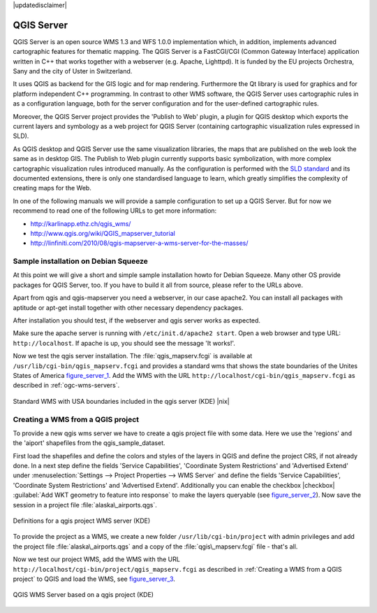 .. comment out this disclaimer (by putting '.. ' in front of it) if file is uptodate with release

|updatedisclaimer|

.. index:: QGIS_Server, FastCGI, CGI, Common_Gateway_Interface

.. _`label_qgisserver`:

QGIS Server
============

QGIS Server is an open source WMS 1.3 and WFS 1.0.0 implementation which, in addition, 
implements advanced cartographic features for thematic mapping. The QGIS
Server is a FastCGI/CGI (Common Gateway Interface) application written in 
C++ that works together with a webserver (e.g. Apache, Lighttpd). It is 
funded by the EU projects Orchestra, Sany and the city of Uster in Switzerland.

.. index:: SLD, SLD/SE

It uses QGIS as backend for the GIS logic and for map rendering. Furthermore the 
Qt library is used for graphics and for platform independent 
C++ programming. In contrast to other WMS software, the QGIS Server uses 
cartographic rules in as a configuration language, both for the server 
configuration and for the user-defined cartographic rules. 

.. index:: Publish_to_Web_plugin

Moreover, the QGIS Server project provides the 'Publish to Web' plugin, a 
plugin for QGIS desktop which exports the current layers and symbology as a 
web project for QGIS Server (containing cartographic visualization rules 
expressed in SLD).

As QGIS desktop and QGIS Server use the same visualization libraries, the
maps that are published on the web look the same as in desktop GIS. The 
Publish to Web plugin currently supports basic symbolization, with more complex 
cartographic visualization rules introduced manually. As the configuration is 
performed with the `SLD standard <http://www.opengeospatial.org/standards/sld>`_ 
and its documented extensions, there is only one standardised language to learn, 
which greatly simplifies the complexity of creating maps for the Web.

In one of the following manuals we will provide a sample configuration to 
set up a QGIS Server. But for now we recommend to read one of the following 
URLs to get more information:

*  http://karlinapp.ethz.ch/qgis_wms/
*  http://www.qgis.org/wiki/QGIS_mapserver_tutorial
*  http://linfiniti.com/2010/08/qgis-mapserver-a-wms-server-for-the-masses/

.. index:: apache, apache2, Debian_Squeeze

Sample installation on Debian Squeeze
--------------------------------------

At this point we will give a short and simple sample installation howto for 
Debian Squeeze. Many other OS provide packages for QGIS Server, too. If you 
have to build it all from source, please refer to the URLs above.

Apart from qgis and qgis-mapserver you need a webserver, in our case apache2. 
You can install all packages with aptitude or apt-get install together 
with other necessary dependency packages.

After installation you should test, if the webserver and qgis server works as 
expected. 

Make sure the apache server is running with ``/etc/init.d/apache2 start``. Open 
a web browser and type URL: ``http://localhost``. If apache is up, you should see 
the message 'It works!'.

Now we test the qgis server installation. The :file:`qgis_mapserv.fcgi` is available at 
``/usr/lib/cgi-bin/qgis_mapserv.fcgi`` and provides a standard wms that shows the 
state boundaries of the Unites States of America figure_server_1_. Add 
the WMS with the URL ``http://localhost/cgi-bin/qgis_mapserv.fcgi`` as described 
in :ref:`ogc-wms-servers`.

.. _figure_server_1:

.. only:: html

   **Figure Server 1:**

.. figure:: /static/user_manual/working_with_ogc/standard_wms_usa.png
   :align: center
   :width: 40 em

   Standard WMS with USA boundaries included in the qgis server (KDE) |nix|


.. _`Creating a WMS from a QGIS project`:

Creating a WMS from a QGIS project
-----------------------------------

To provide a new qgis wms server we have to create a qgis project file with some 
data. Here we use the 'regions' and the 'aiport' shapefiles from the 
qgis_sample_dataset. 

First load the shapefiles and define the colors and styles of the layers in 
QGIS and define the project CRS, if not already done. In a next step define the 
fields 'Service Capabilities', 'Coordinate System Restrictions' and 'Advertised 
Extend' under :menuselection:`Settings --> Project Properties --> WMS Server` 
and define the fields 'Service Capabilities', 'Coordinate System Restrictions' 
and 'Advertised Extend'. Additionally you can enable the checkbox 
|checkbox| :guilabel:`Add WKT geometry to feature into response` to make the layers 
queryable (see figure_server_2_). Now save the session in a 
project file :file:`alaska\_airports.qgs`. 

.. _figure_server_2:

.. only:: html

   **Figure Server 2:**

.. figure:: /static/user_manual/working_with_ogc/wms_server_definition.png
   :align: center
   :width: 40 em

   Definitions for a qgis project WMS server (KDE)

To provide the project as a WMS, we create a new folder ``/usr/lib/cgi-bin/project`` 
with admin privileges and add the project file :file:`alaska\_airports.qgs` and a copy 
of the :file:`qgis\_mapserv.fcgi` file - that's all.

Now we test our project WMS, add the WMS with the URL 
``http://localhost/cgi-bin/project/qgis_mapserv.fcgi`` as described in 
:ref:`Creating a WMS from a QGIS project` to QGIS and load the WMS, see figure_server_3_.

.. _figure_server_3:

.. only:: html

   **Figure Server 3:**

.. figure:: /static/user_manual/working_with_ogc/wms_server_project.png
   :align: center
   :width: 40 em

   QGIS WMS Server based on a qgis project (KDE)

